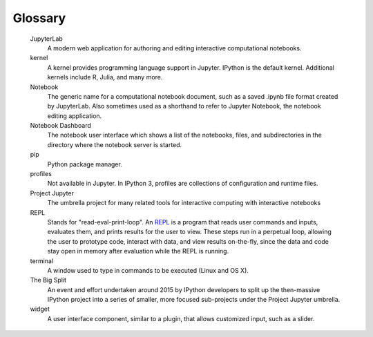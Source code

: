 .. _glossary:

========
Glossary
========

.. glossary::

   `client-server-architecture`_
       A `software design pattern`_ used by Jupyter applications like :ref:`JupyterLab <_glossary_section_jupyterlab>`.
       With this pattern, a server program (running on a user's computer or
       on a server that can be accessed over a business or public network) provides
       access to stored information (in JupyterLab's case, documents in a folder
       such as notebooks and other data files), and a client program (the web
       application and editing interface for JupyterLab in this case) connects
       to the server program to view and interact with that data.

   command line
       The terminal or console window where you type commands.

   Command Prompt
       On Windows, this is the application where commands are typed into
       a window for execution.

   conda
       The package management tool for Anaconda, which allows for easy
       installation of Python libraries and other tools into an environment.

   config
       Refers to the configuration files and process.

   environment
       The name for the installed software, configurations, tools, and
       environment variables that collectively define what capabilities
       a computer system has and how it behaves. Missing or incorrect
       software, configurations or environment variables can cause software
       to malfunction, or software development processes to fail.

   ipynb
       The file extension (.ipynb) for saved notebook files, commonly
       authored and edited with Jupyter web applications such as
       JupyterLab or Jupyter Notebook. It stands for "IPython Notebook".

   IPython
       The earliest ancestor of Project Jupyter. It began as an improved
       interactive Python REPL, then expanded to also contain a stored
       notebook document format (.ipynb) and related tools, a web based
       document authoring and editing tool (IPython Notebook), and more.
       After the project became large enough, IPython was split into many
       separate projects under the Project Jupyter umbrella through
       The Big Split.

   IPython Notebook
       An early ancestor of the Jupyter Notebook application, this was one of
       the first web-based applications for authoring and editing computational
       notebook documents.

   Jovyan
       A term for fans of Jupyter and members of the Jupyter community.

  Jupyter
       See Project Jupyter. Also occasionally used to refer to one of the Jupyter
       frontend notebook editing applications (Jupyter Notebook or JupyterLab)
       based on the context it's used in (this ambiguous usage can lead to
       confusion, it's better to use the actual name of the application).

   Jupyter Notebook (Application)
       A simplified web application for authoring and editing computational
       notebooks in the .ipynb format (a notebook file is also commonly referred
       to as a Jupyter Notebook).

   Jupyter Notebook (File Format)
       A common name for a saved .ipynb Notebook file. For instance,
       "I just made a Jupyter Notebook summarizing our lab results, I can
       send it to you later today."

.. _glossary_section_jupyterlab:

   JupyterLab
       A modern web application for authoring and editing interactive
       computational notebooks.

   kernel
       A kernel provides programming language support in Jupyter. IPython is
       the default kernel. Additional kernels include R, Julia, and many more.

   Notebook
       The generic name for a computational notebook document, such as a saved
       .ipynb file format created by JupyterLab. Also sometimes used as a shorthand
       to refer to Jupyter Notebook, the notebook editing application.

   Notebook Dashboard
       The notebook user interface which shows a list of the notebooks, files,
       and subdirectories in the directory where the notebook server is
       started.

   pip
       Python package manager.

   profiles
       Not available in Jupyter. In IPython 3, profiles are collections of
       configuration and runtime files.

   Project Jupyter
       The umbrella project for many related tools for interactive computing
       with interactive notebooks

   REPL
      Stands for "read-eval-print-loop". An `REPL <https://en.wikipedia.org/wiki/Read%E2%80%93eval%E2%80%93print_loop>`_
      is a program that reads user commands and inputs, evaluates them, and prints results for the user to view.
      These steps run in a perpetual loop, allowing the user to prototype code,
      interact with data, and view results on-the-fly, since the data and code
      stay open in memory after evaluation while the REPL is running.

   terminal
       A window used to type in commands to be executed (Linux and OS X).

   The Big Split
       An event and effort undertaken around 2015 by IPython developers to split up
       the then-massive IPython project into a series of smaller, more focused
       sub-projects under the Project Jupyter umbrella.

   widget
       A user interface component, similar to a plugin, that allows customized
       input, such as a slider.


.. _software design pattern: https://en.wikipedia.org/wiki/Design_pattern

..  _client-server-architecture: https://en.wikipedia.org/wiki/Client%E2%80%93server_model

..
  # Comments
  TODO: Add links
  `Link text <link URL>`_
  `software design pattern <https://en.wikipedia.org/wiki/Design_pattern>`_
